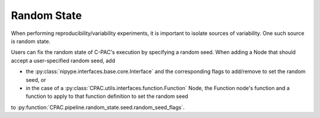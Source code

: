 Random State
============

When performing reproducibility/variability experiments, it is important to isolate sources of variability. One such source is random state.

Users can fix the random state of C-PAC's execution by specifying a random seed. When adding a Node that should accept a user-specified random seed, add

* the :py:class:`nipype.interfaces.base.core.Interface` and the corresponding flags to add/remove to set the random seed, or
* in the case of a :py:class:`CPAC.utils.interfaces.function.Function` Node, the Function node's function and a function to apply to that function definition to set the random seed

to :py:function:`CPAC.pipeline.random_state.seed.random_seed_flags`.

.. py:function:: CPAC.pipeline.random_state.seed.random_seed_flags
